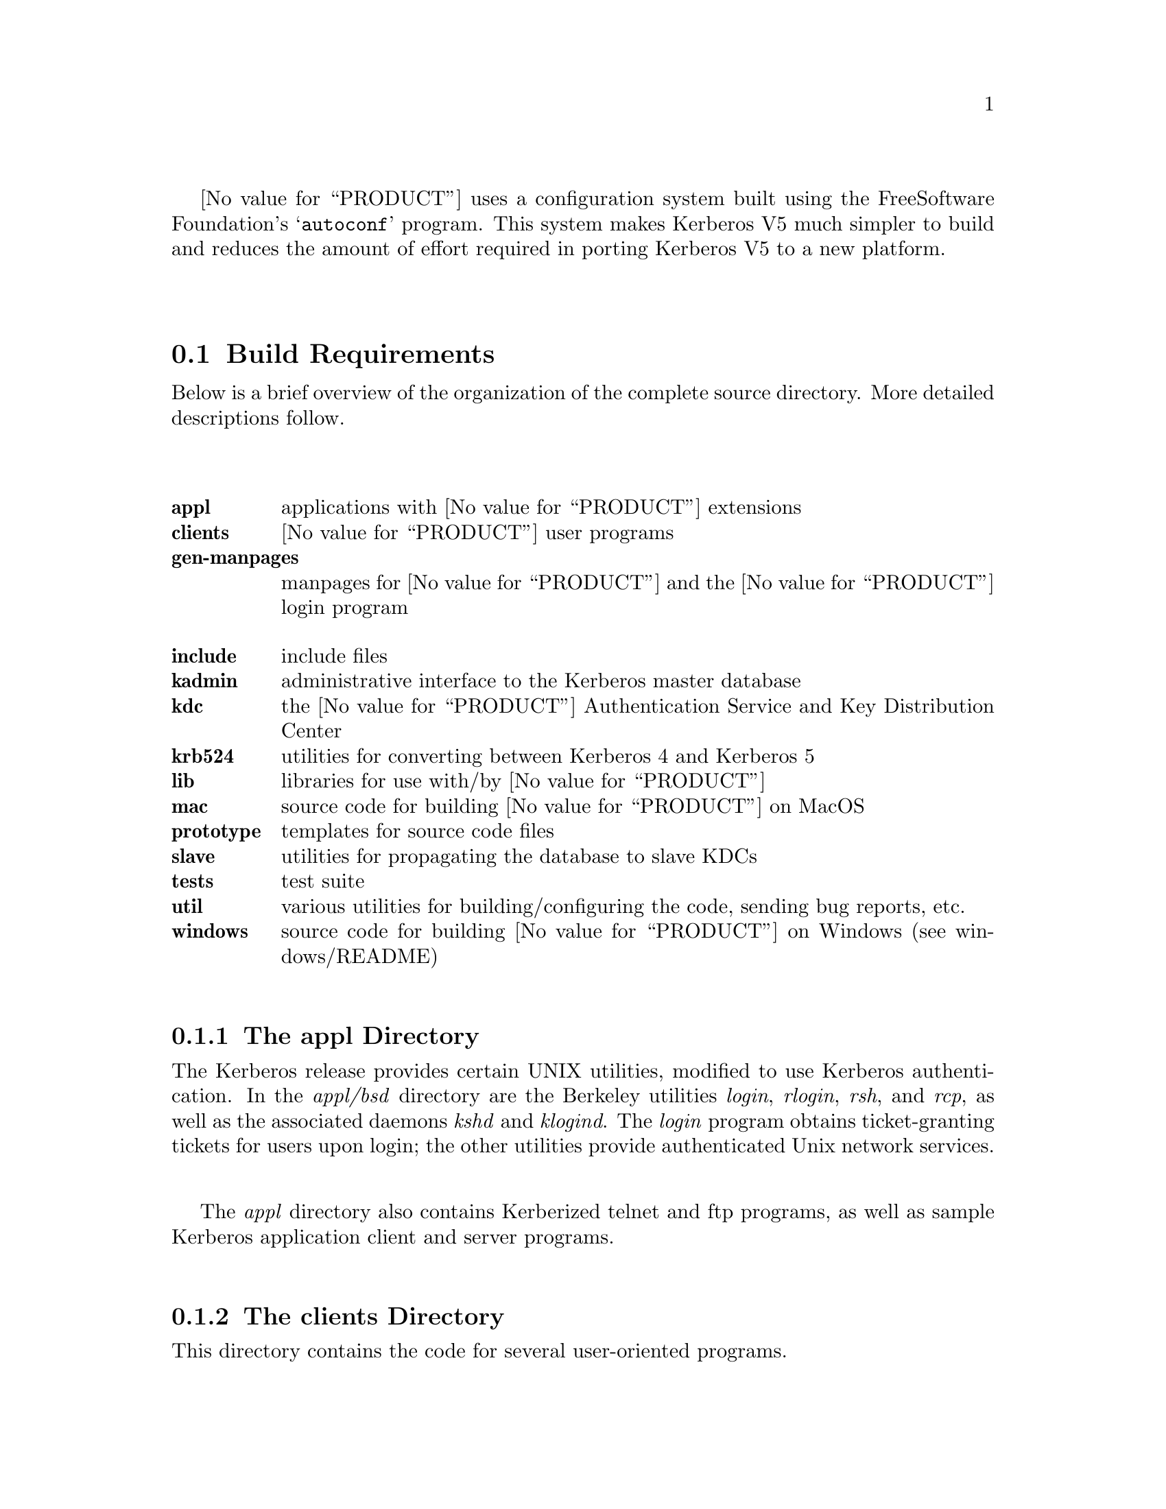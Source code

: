 @value{PRODUCT} uses a configuration system built using the Free
Software Foundation's @samp{autoconf} program.  This system makes
Kerberos V5 much simpler to build and reduces the amount of effort
required in porting Kerberos V5 to a new platform.

@menu
* Organization of the Source Directory::  Description of the source tree.
* Build Requirements::          How much disk space, etc. you need to
                                           build Kerberos.
* Unpacking the Sources::       Preparing the source tree.
* Doing the Build::             Compiling Kerberos.
* Testing the Build::           Making sure Kerberos built correctly.
* Options to Configure::        Command-line options to Configure
* osconf.h::                    Header file-specific configurations
* Shared Library Support::      Building Shared Libraries for Kerberos V5
* OS Incompatibilities::        Special cases to watch for.
* Using Autoconf::              Modifying Kerberos V5's 
                                            configuration scripts.
@end menu

@node Organization of the Source Directory, Build Requirements, Building Kerberos V5, Building Kerberos V5
@section Build Requirements

Below is a brief overview of the organization of the complete source
directory.  More detailed descriptions follow.

@table @b
@itemx appl
applications with @value{PRODUCT} extensions
@itemx clients
@value{PRODUCT} user programs
@itemx gen-manpages
manpages for @value{PRODUCT} and the @value{PRODUCT} login program
@itemx include
include files
@itemx kadmin
administrative interface to the Kerberos master database
@itemx kdc
the @value{PRODUCT} Authentication Service and Key Distribution Center
@itemx krb524
utilities for converting between Kerberos 4 and Kerberos 5
@itemx lib
libraries for use with/by @value{PRODUCT}
@itemx mac
source code for building @value{PRODUCT} on MacOS
@itemx prototype
templates for source code files
@itemx slave
utilities for propagating the database to slave KDCs
@itemx tests
test suite
@itemx util
various utilities for building/configuring the code, sending bug reports, etc.
@itemx windows
source code for building @value{PRODUCT} on Windows (see windows/README)
@end table

@menu
* The appl Directory::          
* The clients Directory::
* The gen-manpages Directory::
* The include Directory::
* The kadmin Directory::        
* The kdc Directory::           
* The krb524 Directory::        
* The lib Directory::
* The prototype Directory::
* The slave Directory::
* The util Directory::          
@end menu

@node The appl Directory, The clients Directory, Organization of the Source Directory, Organization of the Source Directory
@subsection The appl Directory

The Kerberos release provides certain UNIX utilities, modified to use
Kerberos authentication.  In the @i{appl/bsd} directory are the
Berkeley utilities @i{login}, @i{rlogin}, @i{rsh}, and @i{rcp}, as well as
the associated daemons @i{kshd} and @i{klogind}.  The @i{login} program
obtains ticket-granting tickets for users upon login; the other utilities
provide authenticated Unix network services.

The @i{appl} directory also contains Kerberized telnet and ftp programs,
as well as sample Kerberos application client and server programs.

@node The clients Directory, The gen-manpages Directory, The appl Directory, Organization of the Source Directory
@subsection The clients Directory

This directory contains the code for several user-oriented programs.

@table @b
@itemx kdestroy
This program destroys the user's active Kerberos authorization tickets.
@value{COMPANY} recommends that users @code{kdestroy} before logging out.

@itemx kinit
This program prompts users for their Kerberos principal name and password,
and attempts to get an initial ticket-granting-ticket for that principal.

@itemx klist
This program lists the Kerberos principal and Kerberos tickets held in
a credentials cache, or the keys held in a keytab file.

@itemx kpasswd
This program changes a user's Kerberos password.

@itemx ksu
This program is a Kerberized verions of the @code{su} program that is
meant to securely change the real and effective user ID to that of the
target user and to create a new security context.

@itemx kvno
This program acquires a service ticket for the specified Kerberos
principals and prints out the key version numbers of each.
@end table

@node The gen-manpages Directory, The include Directory, The clients Directory, Organization of the Source Directory
@subsection The gen-manpages Directory

There are two manual pages in this directory.  One is an introduction
to the Kerberos system.  The other describes the @code{.k5login} file
which allows users to give access with their UID to other users
authenticated by the Kerberos system.

@node The include Directory, The kadmin Directory, The gen-manpages Directory, Organization of the Source Directory
@subsection The include Directory

This directory contains the @i{include} files needed to build the
Kerberos system.

@node The kadmin Directory, The kdc Directory, The include Directory, Organization of the Source Directory
@subsection The kadmin Directory

In this directory is the code for the utilities @code{kadmin},
@code{kadmin.local}, @code{kdb5_util}, and @code{ktutil}.
@code{ktutil} is the Kerberos keytab file maintenance utility from
which a Kerberos administrator can read, write, or edit entries in a
Kerberos V5 keytab or Kerberos V4 srvtab.  @code{kadmin} and
@code{kadmin.local} are command-line interfaces to the Kerberos V5 KADM5
administration system.  @code{kadmin.local} runs on the master KDC and
does not use Kerberos to authenticate to the database, while
@code{kadmin} uses Kerberos authentication and an encrypted RPC.  The
two provide identical functionalities, which allow administrators to
modify the database of Kerberos principals.  @code{kdb5_util} allows
administrators to perform low-level maintenance procedures on Kerberos
and the KADM5 database.  With this utility, databases can be created,
destroyed, or dumped to and loaded from ASCII files.  It can also be
used to create master key stash files.

@node The kdc Directory, The krb524 Directory, The kadmin Directory, Organization of the Source Directory
@subsection The kdc Directory

This directory contains the code for the @code{krb5kdc} daemon, the
Kerberos Authentication Service and Key Distribution Center.

@node The krb524 Directory, The lib Directory, The kdc Directory, Organization of the Source Directory
@subsection The krb524 Directory

This directory contains the code for @code{krb524}, a service that
converts Kerberos V5 credentials into Kerberos V4 credentials suitable
for use with applications that for whatever reason do not use V5
directly.

@node The lib Directory, The prototype Directory, The krb524 Directory, Organization of the Source Directory
@subsection The lib Directory

The @i{lib} directory contain 10 subdirectories as well as some
definition and glue files.  The @i{crypto} subdirectory contains the
Kerberos V5 encryption library.  The @i{des425} subdirectory exports
the Kerberos V4 encryption API, and translates these functions into
calls to the Kerberos V5 encryption API.  The @i{gssapi} library
contains the Generic Security Services API, which is a library of
commands to be used in secure client-server communication.  The
@i{kadm5} directory contains the libraries for the KADM5 administration
utilities.  The Kerberos 5 database libraries are contained in
@i{kdb}.  The directories @i{krb4} and @i{krb5} contain the Kerberos 4
and Kerberos 5 APIs, respectively.  The @i{rpc} directory contains the
API for the Kerberos Remote Procedure Call protocol.

@node The prototype Directory, The slave Directory, The lib Directory, Organization of the Source Directory
@subsection The prototype Directory

This directory contains several template files.  The @code{prototype.h}
and @code{prototype.c} files contain the MIT copyright message and a
placeholder for the title and description of the file.
@code{prototype.h} also has a short template for writing @code{ifdef}
and @code{ifndef} preprocessor statements.  The @code{getopt.c} file
provides a template for writing code that will parse the options with
which a program was called.

@node The slave Directory, The util Directory, The prototype Directory, Organization of the Source Directory
@subsection The slave Directory

This directory contains code which allows for the propagation of the
Kerberos principal database from the master KDC to slave KDCs over an
encrypted, secure channel.  @code{kprop} is the program which actually
propagates the database dump file.  @code{kpropd} is the Kerberos V5
slave KDC update server which accepts connections from the @code{kprop}
program.  @code{kslave_update} is a script that takes the name of a
slave server, and propagates the database to that server if the
database has been modified since the last dump or if the database has
been dumped since the last propagation.

@node The util Directory,  , The slave Directory, Organization of the Source Directory
@subsection The util Directory

This directory contains several utility programs and libraries.  The
programs used to configure and build the code, such as @code{autoconf},
@code{lndir}, @code{kbuild}, @code{reconf},  and @code{makedepend},
are in this directory.  The @i{profile} directory contains most of the
functions which parse the Kerberos configuration files (@code{krb5.conf}
and @code{kdc.conf}).  Also in this directory are the Kerberos error table
library and utilities (@i{et}), the Sub-system library and utilities
(@i{ss}), database utilities (@i{db2}), pseudo-terminal utilities
(@i{pty}), and bug-reporting program @code{send-pr}.

@node Build Requirements, Unpacking the Sources, Organization of the Source Directory, Building Kerberos V5
@section Organization of the Source Directory

In order to build Kerberos V5, you will need approximately 60-70
megabytes of disk space.  The exact amount will vary depending on the
platform and whether the distribution is compiled with debugging symbol
tables or not.

If you wish to keep a separate @dfn{build tree}, which contains the compiled
@file{*.o} file and executables, separate from your source tree, you
will need a @samp{make} program which supports @samp{VPATH}, or
you will need to use a tool such as @samp{lndir} to produce a symbolic
link tree for your build tree.

@node Unpacking the Sources, Doing the Build, Build Requirements, Building Kerberos V5
@section Unpacking the Sources

The first step in each of these build procedures is to unpack the
source distribution.  The Kerberos V5 distribution comes in a tar file,
generally named @file{krb5-@value{RELEASE}.tar}, which contains a
compressed tar file consisting of the sources for all of Kerberos
(generally @file{krb5-@value{RELEASE}.tar.gz}) and a PGP signature for
this source tree (generally @file{krb5-@value{RELEASE}.tar.gz.asc}).
@value{COMPANY} highly recommends that you verify the integrity of the
source code using this signature.

Unpack the compressed tar file in some directory, such as
@file{/u1/krb5-@value{RELEASE}}.  (In the rest of this document, we
will assume that you have chosen to unpack the Kerberos V5 source
distribution in this directory.  Note that the tarfiles will by default
all unpack into the @file{./krb5-@value{RELEASE}} directory, so that if
your current directory is @file{/u1} when you unpack the tarfiles, you
will get @file{/u1/krb5-@value{RELEASE}/src}, etc.)


@node Doing the Build, Testing the Build, Unpacking the Sources, Building Kerberos V5
@section Doing the Build

You have a number of different options in how to build Kerberos.  If you
only need to build Kerberos for one platform, using a single directory
tree which contains both the source files and the object files is the
simplest.  However, if you need to maintain Kerberos for a large number
of platforms, you will probably want to use separate build trees for
each platform. We recommend that you look at @ref{OS
Incompatibilities}, for notes that we have on particular operating
systems. 

@menu
* Building Within a Single Tree::  
* Building with Separate Build Directories::  
* Building using lndir::        
@end menu

@node Building Within a Single Tree, Building with Separate Build Directories, Doing the Build, Doing the Build
@subsection Building Within a Single Tree

If you don't want separate build trees for each architecture, then
use the following abbreviated procedure.

@enumerate
@item
 @code{cd /u1/krb5-@value{RELEASE}/src}
@item
 @code{./configure}
@item
 @code{make}
@end enumerate

That's it!

@node Building with Separate Build Directories, Building using lndir, Building Within a Single Tree, Doing the Build
@subsection Building with Separate Build Directories

If you wish to keep separate build directories for each platform, you
can do so using the following procedure.  (Note, this requires that your
@samp{make} program support @samp{VPATH}.  GNU's make will provide this
functionality, for example.)  If your @samp{make} program does not
support this, see the next section.

For example, if you wish to create a build directory for @code{pmax} binaries
you might use the following procedure:

@enumerate
@item 
@code{mkdir /u1/krb5-@value{RELEASE}/pmax}
@item
 @code{cd /u1/krb5-@value{RELEASE}/pmax}
@item
 @code{../src/configure}
@item
 @code{make}
@end enumerate

@node Building using lndir,  , Building with Separate Build Directories, Doing the Build
@subsection Building Using @samp{lndir}

If you wish to keep separate build directories for each platform, and
you do not have access to a @samp{make} program which supports @samp{VPATH},
all is not lost.  You can use the @samp{lndir} program to create
symbolic link trees in your build directory.

For example, if you wish to create a build directory for solaris binaries
you might use the following procedure:

@enumerate
@item
 @code{mkdir /u1/krb5-@value{RELEASE}/solaris}
@item
 @code{cd /u1/krb5-@value{RELEASE}/solaris}
@item
 @code{/u1/krb5-@value{RELEASE}/src/util/lndir `pwd`/../src}
@item
 @code{./configure}
@item
 @code{make}
@end enumerate

You must give an absolute pathname to @samp{lndir} because it has a bug that
makes it fail for relative pathnames. Note that this version differs
from the latest version as distributed and installed by the XConsortium
with X11R6. Either version should be acceptable.

@node Testing the Build, Options to Configure, Doing the Build, Building Kerberos V5
@section Testing the Build

The Kerberos V5 distribution comes with built-in regression tests.  To
run them, simply type the following command while in the top-level build
directory (i.e., the directory where you sent typed @samp{make} to start
building Kerberos; see @ref{Doing the Build}.): 

@example
% make check
@end example

@menu
* The DejaGnu Tests::           
* The KADM5 Tests::             
@end menu

@node The DejaGnu Tests, The KADM5 Tests, Testing the Build, Testing the Build
@subsection The DejaGnu Tests 

Some of the built-in regression tests are setup to use the DejaGnu
framework for running tests. These tests tend to be more comprehensive
than the normal built-in tests as they setup test servers and test
client/server activities. 

DejaGnu may be found wherever GNU software is archived.  

Most of the tests are setup to run as a non-privledged user.  For some
of the krb-root tests to work properly, either (a) the user running the
tests must not have a .k5login file in the home directory or (b) the
.k5login file must contain an entry for @code{<username>@@KRBTEST.COM}.
There are two series of tests (@samp{rlogind} and @samp{telnetd}) which
require the ability to @samp{rlogin} as root to the local
machine. Admittedly, this does require the use of a @file{.rhosts} file
or some authenticated means. @footnote{If you are fortunate enough to
have a previous version of Kerberos V5 or V4 installed, and the Kerberos
rlogin is first in your path, you can setup @file{.k5login} or
@file{.klogin} respectively to allow you access.}

If you cannot obtain root access to your machine, all the other tests
will still run. Note however, with DejaGnu 1.2, the "untested testcases"
will cause the testsuite to exit with a non-zero exit status which
@samp{make} will consider a failure of the testing process. Do not worry
about this, as these tests are the last run when @samp{make check} is
executed from the top level of the build tree.  This problem does not
exist with DejaGnu 1.3.

@node The KADM5 Tests,  , The DejaGnu Tests, Testing the Build
@subsection The KADM5 Tests

Regression tests for the KADM5 system, including the GSS-RPC, KADM5
client and server libraries, and kpasswd, are also included in this
release.  Each set of KADM5 tests is contained in a sub-directory called
@code{unit-test} directly below the system being tested.  For example,
lib/rpc/unit-test contains the tests for GSS-RPC.  The tests are all
based on DejaGnu (but they are not actually called part of "The DejaGnu
tests," whose naming predates the inclusion of the KADM5 system).  In
addition, they require the Tool Command Language (TCL) header files and
libraries to be available during compilation and some of the tests also
require Perl in order to operate.  If all of these resources are not
available during configuration, the KADM5 tests will not run.  The TCL
installation directory can be specified with the @code{--with-tcl}
configure option.  (See @xref{Options to Configure}.)  The runtest and
perl programs must be in the current execution path.

If you install DejaGnu, TCL, or Perl after configuring and building
Kerberos and then want to run the KADM5 tests, you will need to
re-configure the tree and run @code{make} at the top level again to make
sure all the proper programs are built.  To save time, you actually only
need to reconfigure and build in the directories src/kadmin/testing,
src/lib/rpc, src/lib/kadm5.

@node Options to Configure, osconf.h, Testing the Build, Building Kerberos V5
@section Options to Configure 

There are a number of options to @samp{configure} which you can use to
control how the Kerberos distribution is built.  The following table
lists the most commonly used options to Kerberos V5's @samp{configure}
program.

@table @code

@item --help

Provides help to configure. This will list the set of commonly used
options for building Kerberos.

@item --prefix=PREFIX

By default, Kerberos will install the package's files rooted at
`/usr/local' as in `/usr/local/bin', `/usr/local/sbin', etc. If you
desire a different location, use this option.

@item --exec-prefix=EXECPREFIX

This option allows one to separate the architecture independent programs
from the configuration files and manual pages. 

@item --localstatedir=LOCALSTATEDIR

This option sets the directory for locally modifiable single-machine
data.  In Kerberos, this mostly is useful for setting a location for the
KDC data files, as they will be installed in
@code{LOCALSTATEDIR/krb5kdc}, which is by default
@code{PREFIX/var/krb5kdc}.

@item CC=COMPILER

Use @code{COMPILER} as the C compiler.

@item CFLAGS=FLAGS

Use @code{FLAGS} as the default set of C compiler flags.

Note that if you use the native Ultrix compiler on a
DECstation you are likely to lose if you pass no flags to cc; md4.c
takes an estimated 3,469 billion years to compile if you provide neither
the @samp{-g} flag nor the @samp{-O} flag to @samp{cc}.

@item CPPFLAGS=CPPOPTS 

Use @code{CPPOPTS} as the default set of C preprocessor flags.  The most
common use of this option is to select certain @code{#define}'s for use
with the operating system's include files.

@item LD=LINKER

Use @code{LINKER} as the default loader if it should be different from C
compiler as specified above.

@item LDFLAGS=LDOPTS

This option allows one to specify optional arguments to be passed to the
linker. This might be used to specify optional library paths.

@item  --with-krb4

This option enables Kerberos V4 backwards compatibility using the
builtin Kerberos V4 library.

@item  --with-krb4=KRB4DIR 

This option enables Kerberos V4 backwards compatibility using a
pre-existing Kerberos V4 installation.  The directory specified by
@code{KRB4DIR} specifies where the V4 header files should be found
(@file{KRB4DIR/include}) as well as where the V4 Kerberos library should
be found (@file{KRB4DIR/lib}).

@item  --without-krb4

Disables Kerberos V4 backwards compatibility. This prevents Kerberos V4
clients from using the V5 services including the KDC. This would be
useful if you know you will never install or need to interact with V4
clients. 

@item --with-netlib[=libs]

Allows for suppression of or replacement of network libraries. By
default, Kerberos V5 configuration will look for @code{-lnsl} and
@code{-lsocket}. If your operating system has a broken resolver library
(see @ref{Solaris versions 2.0 through 2.3}) or fails to pass the tests in
@file{src/tests/resolv} you will need to use this option.

@item --with-tcl=TCLPATH

Some of the unit-tests in the build tree rely upon using a program in
Tcl. The directory specified by @code{TCLPATH} specifies where the Tcl
header file (@file{TCLPATH/include/tcl.h} as well as where the Tcl
library should be found (@file{TCLPATH/lib}).

@item --enable-shared

This option will turn on the building and use of shared library objects
in the Kerberos build. This option is only supported on certain
platforms. 

@item --enable-dns
@item --enable-dns-for-kdc
@item --enable-dns-for-realm

Enable the use of DNS to look up a host's Kerberos realm, or a realm's
KDCs, if the information is not provided in krb5.conf. See @ref{Hostnames
for the Master and Slave KDCs} for information about using DNS to
locate the KDCs, and @ref{Mapping Hostnames onto Kerberos Realms} for
information about using DNS to determine the default realm.  By default,
DNS lookups are enabled for the former but not for the latter.

@item --enable-kdc-replay-cache

Enable a cache in the KDC to detect retransmitted messages, and resend
the previous responses to them.  This protects against certain types of
attempts to extract information from the KDC through some of the
hardware preauthentication systems.

@item --with-system-et

Use an installed version of the error-table support software, the
@samp{compile_et} program, the @file{com_err.h} header file and the
@file{com_err} library.  If these are not in the default locations,
you may wish to specify @code{CPPFLAGS=-I/some/dir} and
@code{LDFLAGS=-L/some/other/dir} options at configuration time as
well.

If this option is not given, a version supplied with the Kerberos
sources will be built and installed along with the rest of the
Kerberos tree, for Kerberos applications to link against.

@item --with-system-ss

Use an installed version of the subsystem command-line interface
software, the @samp{mk_cmds} program, the @file{ss/ss.h} header file
and the @file{ss} library.  If these are not in the default locations,
you may wish to specify @code{CPPFLAGS=-I/some/dir} and
@code{LDFLAGS=-L/some/other/dir} options at configuration time as
well.  See also the @samp{SS_LIB} option.

If this option is not given, the @file{ss} library supplied with the
Kerberos sources will be compiled and linked into those programs that
need it; it will not be installed separately.

@item SS_LIB=libs...

If @samp{-lss} is not the correct way to link in your installed
@file{ss} library, for example if additional support libraries are
needed, specify the correct link options here.  Some variants of this
library are around which allow for Emacs-like line editing, but
different versions require different support libraries to be
explicitly specified.

This option is ignored if @samp{--with-system-ss} is not specified.

@item --with-system-db

Use an installed version of the Berkeley DB package, which must
provide an API compatible with version 1.85.

If this option is not given, a version supplied with the Kerberos
sources will be built and installed.  (We are not updating this
version at this time because of licensing issues with newer versions
that we haven't investigated sufficiently yet.)

@item DB_HEADER=headername.h

If @samp{db.h} is not the correct header file to include to compile
against the Berkeley DB 1.85 API, specify the correct header file name
with this option.  For example, @samp{DB_HEADER=db3/db_185.h}.

@item DB_LIB=libs...

If @samp{-ldb} is not the correct library specification for the
Berkeley DB library version to be used, override it with this option.
For example, @samp{DB_LIB=-ldb-3.3}.

@end table

For example, in order to configure Kerberos on a Solaris machine using
the @samp{suncc} compiler with the optimizer turned on, run the configure
script with the following options:

@example
% ./configure CC=suncc CFLAGS=-O
@end example

For a slightly more complicated example, consider a system where
several packages to be used by Kerberos are installed in
@samp{/usr/foobar}, including Berkeley DB 3.3, and an @samp{ss}
library that needs to link against the @samp{curses} library.  The
configuration of Kerberos might be done thus:

@example
% ./configure CPPFLAGS=-I/usr/foobar/include LDFLAGS=-L/usr/foobar/lib \
              --with-system-et --with-system-ss --with-system-db \
              SS_LIB='-lss -lcurses' \
              DB_HEADER=db3/db_185.h DB_LIB=-ldb-3.3
@end example

In previous releases, @code{--with-} options were used to specify the
compiler and linker and their options.

@node osconf.h, Shared Library Support, Options to Configure, Building Kerberos V5
@section @file{osconf.h}

There is one configuration file which you may wish to edit to control
various compile-time parameters in the Kerberos distribution:
@file{include/krb5/stock/osconf.h}. The list that follows is by no means
complete, just some of the more interesting variables.

Please note: The former configuration file @file{config.h} no longer
exists as its functionality has been merged into the auto-configuration
process. @xref{Options to Configure}.


@table @code

@item DEFAULT_PROFILE_PATH

The pathname to the file which contains the profiles for the known realms,
their KDCs, etc.  The default value is @value{DefaultDefaultProfilePath}.

The profile file format is no longer the same format as Kerberos V4's
@file{krb.conf} file. 

@item DEFAULT_KEYTAB_NAME

The type and pathname to the default server keytab file (the
equivalent of Kerberos V4's @file{/etc/srvtab}).  The default is
@value{DefaultDefaultKeytabName}.

@item DEFAULT_KDC_ENCTYPE

The default encryption type for the KDC.  The default value is
@value{DefaultMasterKeyType}.

@item KDCRCACHE

The name of the replay cache used by the KDC.  The default value is
@value{DefaultKDCRCache}.

@item RCTMPDIR

The directory which stores replay caches.  The default is to try
@value{DefaultRCTmpDirs}.

@item DEFAULT_KDB_FILE

The location of the default database.  The default value is
@value{DefaultDatabaseName}.

@end table

@node Shared Library Support, OS Incompatibilities, osconf.h, Building Kerberos V5
@section Shared Library Support

Shared library support is provided for a few operating systems. There
are restrictions as to which compiler to use when using shared
libraries. In all cases, executables linked with the shared libraries in
this build process will have built in the location of the libraries,
therefore obliterating the need for special LD_LIBRARY_PATH, et al environment
variables when using the programs. Except where noted, multiple versions
of the libraries may be installed on the same system and continue to
work.

Currently the supported platforms are Solaris 2.6-2.9 (aka SunOS
5.6-5.9), Irix 6.5, Redhat Linux, MacOS 8-10, and Microsoft Windows
(using DLLs).

Shared library support has been tested on the following platforms but
not exhaustively (they have been built but not necessarily tested in an
installed state): Tru64 (aka Alpha OSF/1 or Digital Unix) 4.0, and
HP/UX 10.20.

Platforms for which there is shared library support but not significant
testing include FreeBSD, OpenBSD, AIX (4.3.3), Linux, NetBSD 1.4.x
(i386), and SunOS 4.x.

To enable shared libraries on the above platforms, run the configure
script with the option @samp{--enable-shared}.

@ifset notdef

XXX What does this mean?

One special note is that if the Kerberos V4 compatibility is compiled
in, you @b{must not} specify an alternate Kerberos V4 library from the
one in the tree or you will be missing references.

@end ifset

@node OS Incompatibilities, Using Autoconf, Shared Library Support, Building Kerberos V5
@section Operating System Incompatibilities

This section details operating system incompatibilities with Kerberos V5
which have been reported to the developers at MIT.  If you find
additional incompatibilities, and/or discover work arounds to such
problems, please send a report via the @code{krb5-send-pr} program.
Thanks!

@menu
* AIX::                         
* Alpha OSF/1 V1.3::            
* Alpha OSF/1 (Digital Unix) V2.0++::  
* BSDI::                        
* HPUX::                        
* Solaris versions 2.0 through 2.3::  
* Solaris 2.X::                 
* SGI Irix 5.X::                
* Ultrix 4.2/3::                
@end menu

@node AIX, Alpha OSF/1 V1.3, OS Incompatibilities, OS Incompatibilities
@subsection AIX

The AIX 3.2.5 linker dumps core trying to build a shared
@samp{libkrb5.a} produced with the GNU C compiler.  The native AIX
compiler works fine.  This problem is fixed using the AIX 4.1 linker.

@node Alpha OSF/1 V1.3, Alpha OSF/1 (Digital Unix) V2.0++, AIX, OS Incompatibilities
@subsection Alpha OSF/1 V1.3

Using the native compiler, compiling with the @samp{-O} compiler flag
causes the @code{asn.1} library to be compiled incorrectly.  

Using GCC version 2.6.3 or later instead of the native compiler will also work
fine, both with or without optimization.

@node Alpha OSF/1 (Digital Unix) V2.0++, BSDI, Alpha OSF/1 V1.3, OS Incompatibilities
@subsection Alpha OSF/1 V2.0++

There used to be a bug when using the native compiler in compiling
@file{md4.c} when compiled without either the @samp{-O} or @samp{-g}
compiler options.  We have changed the code and there is no problem
under V2.1, but we do not have access to V2.0 to test and see if the
problem would exist there. (We welcome feedback on this issue). There
was never a problem in using GCC version 2.6.3.

In version 3.2 and beyond of the operating system, we have not seen any
problems with the native compiler. 

@c @node Alpha Tru64 UNIX 5.0
@c @subsection Alpha Tru64 UNIX 5.0
@c ... login.krb5 problems

@node BSDI, HPUX, Alpha OSF/1 (Digital Unix) V2.0++, OS Incompatibilities
@subsection BSDI

BSDI versions 1.0 and 1.1 reportedly has a bad @samp{sed} which causes
it to go into an infinite loop during the build.  The work around is
to use a @samp{sed} from somewhere else, such as GNU.  (This may be
true for some versions of other systems derived from BSD 4.4, such as
NetBSD and FreeBSD.)

@node HPUX, Solaris versions 2.0 through 2.3, BSDI, OS Incompatibilities
@subsection HPUX

The native (bundled) compiler for HPUX currently will not work, because
it is not a full ANSI C compiler.  The optional compiler (c89) should
work as long as you give it the @samp{-D_HPUX_SOURCE} flag
(i.e. @samp{./configure --with-cc='c89 -D_HPUX_SOURCE'}).  This has only
been tested recently for HPUX 10.20.

@node Solaris versions 2.0 through 2.3, Solaris 2.X, HPUX, OS Incompatibilities
@subsection Solaris versions 2.0 through 2.3

The @code{gethostbyname()} routine is broken; it does not return a fully
qualified domain name, even if you are using the Domain Name Service
routines.  Since Kerberos V5 uses the fully qualified domain name as the
second component of a service principal (i.e,
@samp{host/tsx-11.mit.edu@@ATHENA.MIT.EDU}), this causes problems for servers
who try to figure out their own fully qualified domain name.  

Workarounds:  

@enumerate

@item
   Supply your own resolver library. (such as bind-4.9.3pl1 available
from ftp.vix.com)

@item
   Upgrade to Solaris 2.4

@item
   Make sure your /etc/nsswitch.conf has `files' before `dns' like:

@example
hosts:      files dns
@end example

and then in /etc/hosts, make sure there is a line with your
workstation's IP address and hostname, with the fully qualified domain
name first.  Example:

@example
18.172.1.4      dcl.mit.edu dcl
@end example

Note that making this change may cause other programs in your
environment to break or behave differently.

@end enumerate

@node Solaris 2.X, SGI Irix 5.X, Solaris versions 2.0 through 2.3, OS Incompatibilities
@subsection Solaris 2.X

You @b{must} compile Kerberos V5 without the UCB compatibility
libraries.  This means that @file{/usr/ucblib} must not be in the
LD_LIBRARY_PATH environment variable when you compile it.  Alternatively
you can use the @code{-i} option to @samp{cc}, by using the specifying
@code{--with-ccopts=-i} option to @samp{configure}.

@node SGI Irix 5.X, Ultrix 4.2/3, Solaris 2.X, OS Incompatibilities
@subsection SGI Irix 5.X

If you are building in a tree separate from the source tree, the vendors
version of make does not work properly with regards to
@samp{VPATH}. It also has problems with standard inference rules in 5.2
(not tested yet in 5.3) so one needs to use GNU's make.

Under 5.2, there is a bug in the optional System V @code{-lsocket}
library in which the routine @code{gethostbyname()} is broken. The
system supplied version in @code{-lc} appears to work though so one may
simply specify @code{--with-netlib} option to @samp{configure}. 

In 5.3, @code{gethostbyname()} is no longer present in @code{-lsocket} and
is no longer an issue. 

@node Ultrix 4.2/3,  , SGI Irix 5.X, OS Incompatibilities
@subsection Ultrix 4.2/3

The DEC MIPS platform currently will not support the native compiler,
since the Ultrix compiler is not a full ANSI C compiler.  You should use
GCC instead.

@ifset notdef

On the DEC MIPS platform, using the native compiler, @file{md4.c} and
@file{md5.c} can not be compiled with the optimizer set at level 1.
That is, you must specify either @samp{--with-ccopts=-O} and
@samp{--with-ccopts=-g} to configure.  If you don't specify either, the
compile will never complete.

The optimizer isn't hung; it just takes an exponentially long time.
Compiling 6 out of the 48 algorithmic steps takes 3 seconds; compiling 7
steps takes 9 seconds; compiling 8 steps takes 27 seconds, and so on.
Calculations estimate it will finish in approximately 3,469 billion
years....

Using GCC instead of the native compiler will also work fine, both with
or without optimization.

@end ifset

@node Using Autoconf,  , OS Incompatibilities, Building Kerberos V5
@section Using @samp{Autoconf}

(If you are not a developer, you can skip this section.)

In most of the Kerberos V5 source directories, there is a
@file{configure} script which automatically determines the compilation
environment and creates the proper Makefiles for a particular
platform.  These @file{configure} files are generated using
@samp{autoconf}, which can be found in the @file{src/util/autoconf}
directory in the distribution.

Normal users will not need to worry about running @samp{autoconf}; the
distribution comes with the @file{configure} files already prebuilt.
Developers who wish to modify the @file{configure.in} files should see
@ref{Top, , Overview, autoconf, The Autoconf Manual}.  

Note that in order to run @samp{autoconf}, you must have GNU @samp{m4}
in your path.  Before you use the @samp{autoconf} in the Kerberos V5
source tree, you may also need to run @samp{configure}, and then run
@samp{make} in the @file{src/util/autoconf} directory in order to
properly set up @samp{autoconf}.

One tool which is provided for the convenience of developers can be
found in @file{src/util/reconf}.  This program should be run while the
current directory is the top source directory.  It will automatically
rebuild any @file{configure} files which need rebuilding.  If you know
that you have made a change that will require that all the
@file{configure} files need to be rebuilt from scratch, specify the
@code{--force} option:

@example
% cd /u1/krb5-@value{RELEASE}/src
% ./util/reconf --force
@end example

The developmental sources are a raw source tree (before it's been packaged
for public release), without the pre-built @file{configure} files.
In order to build from such a source tree, you must do:

@example
% cd krb5/util/autoconf
% ./configure
% make
% cd ../..
% util/reconf
@end example

Then follow the instructions for building packaged source trees (above).
To install the binaries into a binary tree, do:

@example
% cd /u1/krb5-@value{RELEASE}/src
% make all
% make install DESTDIR=somewhere-else
@end example


